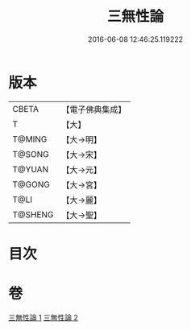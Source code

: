 #+TITLE: 三無性論 
#+DATE: 2016-06-08 12:46:25.119222

* 版本
 |     CBETA|【電子佛典集成】|
 |         T|【大】     |
 |    T@MING|【大→明】   |
 |    T@SONG|【大→宋】   |
 |    T@YUAN|【大→元】   |
 |    T@GONG|【大→宮】   |
 |      T@LI|【大→麗】   |
 |   T@SHENG|【大→聖】   |

* 目次

* 卷
[[file:KR6n0079_001.txt][三無性論 1]]
[[file:KR6n0079_002.txt][三無性論 2]]

